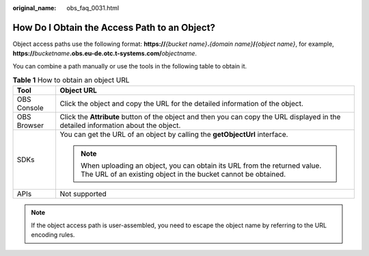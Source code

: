 :original_name: obs_faq_0031.html

.. _obs_faq_0031:

How Do I Obtain the Access Path to an Object?
=============================================

Object access paths use the following format: **https://**\ *{bucket name}*\ **.**\ *{domain name}*\ **/**\ *{object name}*, for example, **https://**\ *bucketname*\ **.obs.eu-de.otc.t-systems.com/**\ *objectname*.

You can combine a path manually or use the tools in the following table to obtain it.

.. table:: **Table 1** How to obtain an object URL

   +-----------------------------------+----------------------------------------------------------------------------------------------------------------------------------------------+
   | Tool                              | Object URL                                                                                                                                   |
   +===================================+==============================================================================================================================================+
   | OBS Console                       | Click the object and copy the URL for the detailed information of the object.                                                                |
   +-----------------------------------+----------------------------------------------------------------------------------------------------------------------------------------------+
   | OBS Browser                       | Click the **Attribute** button of the object and then you can copy the URL displayed in the detailed information about the object.           |
   +-----------------------------------+----------------------------------------------------------------------------------------------------------------------------------------------+
   | SDKs                              | You can get the URL of an object by calling the **getObjectUrl** interface.                                                                  |
   |                                   |                                                                                                                                              |
   |                                   | .. note::                                                                                                                                    |
   |                                   |                                                                                                                                              |
   |                                   |    When uploading an object, you can obtain its URL from the returned value. The URL of an existing object in the bucket cannot be obtained. |
   +-----------------------------------+----------------------------------------------------------------------------------------------------------------------------------------------+
   | APIs                              | Not supported                                                                                                                                |
   +-----------------------------------+----------------------------------------------------------------------------------------------------------------------------------------------+

.. note::

   If the object access path is user-assembled, you need to escape the object name by referring to the URL encoding rules.
